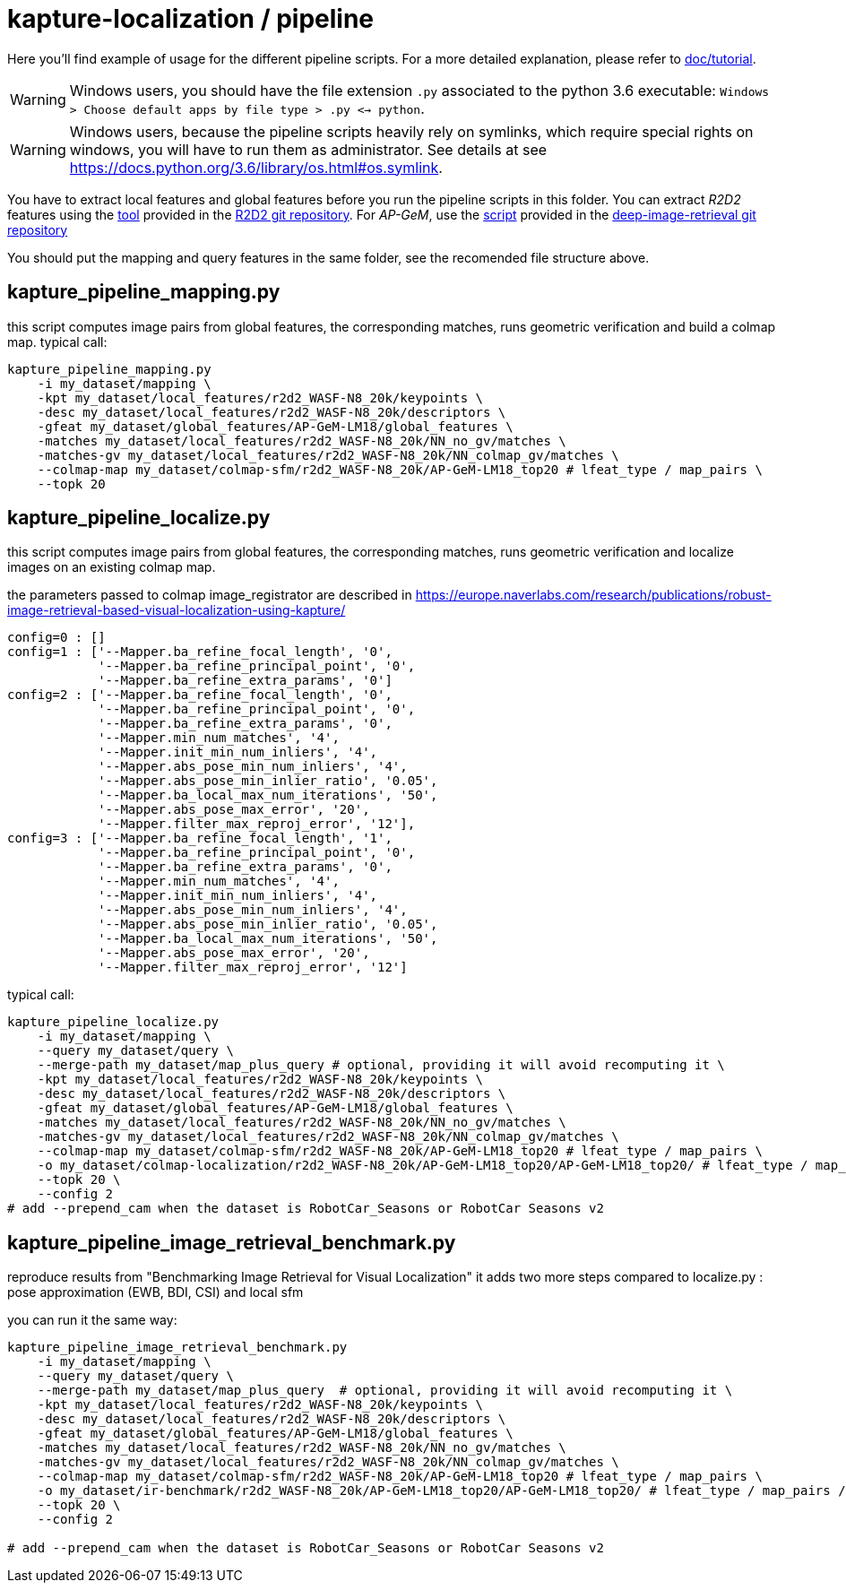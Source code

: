 = kapture-localization / pipeline

Here you'll find example of usage for the different pipeline scripts.
For a more detailed explanation, please refer to link:../doc/tutorial.adoc[doc/tutorial].

WARNING: Windows users, you should have the file extension `.py` associated to the python 3.6 executable: `Windows > Choose default apps by file type > .py <-> python`.

WARNING: Windows users, because the pipeline scripts heavily rely on symlinks, which require special rights on windows, you will have to run them as administrator. See details at see https://docs.python.org/3.6/library/os.html#os.symlink.

You have to extract local features and global features before you run the pipeline scripts in this folder. You can extract __R2D2__ features using the
https://github.com/naver/r2d2/blob/master/extract_kapture.py[tool] provided
in the https://github.com/naver/r2d2#feature-extraction-with-kapture-datasets[R2D2 git repository]. For __AP-GeM__, use 
the https://github.com/naver/deep-image-retrieval/blob/master/dirtorch/extract_kapture.py[script] provided in the https://github.com/naver/deep-image-retrieval#feature-extraction-with-kapture-datasets[deep-image-retrieval git repository]

You should put the mapping and query features in the same folder, see the recomended file structure above.

== kapture_pipeline_mapping.py
this script computes image pairs from global features, the corresponding matches, runs geometric verification and build a colmap map.
typical call:

[source,bash]
----
kapture_pipeline_mapping.py
    -i my_dataset/mapping \
    -kpt my_dataset/local_features/r2d2_WASF-N8_20k/keypoints \
    -desc my_dataset/local_features/r2d2_WASF-N8_20k/descriptors \
    -gfeat my_dataset/global_features/AP-GeM-LM18/global_features \
    -matches my_dataset/local_features/r2d2_WASF-N8_20k/NN_no_gv/matches \
    -matches-gv my_dataset/local_features/r2d2_WASF-N8_20k/NN_colmap_gv/matches \
    --colmap-map my_dataset/colmap-sfm/r2d2_WASF-N8_20k/AP-GeM-LM18_top20 # lfeat_type / map_pairs \
    --topk 20
----

== kapture_pipeline_localize.py

this script computes image pairs from global features, the corresponding matches, runs geometric verification and localize images on an existing colmap map.

the parameters passed to colmap image_registrator are described in https://europe.naverlabs.com/research/publications/robust-image-retrieval-based-visual-localization-using-kapture/

[source,text]
----
config=0 : []
config=1 : ['--Mapper.ba_refine_focal_length', '0',
            '--Mapper.ba_refine_principal_point', '0',
            '--Mapper.ba_refine_extra_params', '0']
config=2 : ['--Mapper.ba_refine_focal_length', '0',
            '--Mapper.ba_refine_principal_point', '0',
            '--Mapper.ba_refine_extra_params', '0',
            '--Mapper.min_num_matches', '4',
            '--Mapper.init_min_num_inliers', '4',
            '--Mapper.abs_pose_min_num_inliers', '4',
            '--Mapper.abs_pose_min_inlier_ratio', '0.05',
            '--Mapper.ba_local_max_num_iterations', '50',
            '--Mapper.abs_pose_max_error', '20',
            '--Mapper.filter_max_reproj_error', '12'],
config=3 : ['--Mapper.ba_refine_focal_length', '1',
            '--Mapper.ba_refine_principal_point', '0',
            '--Mapper.ba_refine_extra_params', '0',
            '--Mapper.min_num_matches', '4',
            '--Mapper.init_min_num_inliers', '4',
            '--Mapper.abs_pose_min_num_inliers', '4',
            '--Mapper.abs_pose_min_inlier_ratio', '0.05',
            '--Mapper.ba_local_max_num_iterations', '50',
            '--Mapper.abs_pose_max_error', '20',
            '--Mapper.filter_max_reproj_error', '12']
----

typical call:

[source,bash]
----
kapture_pipeline_localize.py
    -i my_dataset/mapping \
    --query my_dataset/query \
    --merge-path my_dataset/map_plus_query # optional, providing it will avoid recomputing it \
    -kpt my_dataset/local_features/r2d2_WASF-N8_20k/keypoints \
    -desc my_dataset/local_features/r2d2_WASF-N8_20k/descriptors \
    -gfeat my_dataset/global_features/AP-GeM-LM18/global_features \
    -matches my_dataset/local_features/r2d2_WASF-N8_20k/NN_no_gv/matches \
    -matches-gv my_dataset/local_features/r2d2_WASF-N8_20k/NN_colmap_gv/matches \
    --colmap-map my_dataset/colmap-sfm/r2d2_WASF-N8_20k/AP-GeM-LM18_top20 # lfeat_type / map_pairs \
    -o my_dataset/colmap-localization/r2d2_WASF-N8_20k/AP-GeM-LM18_top20/AP-GeM-LM18_top20/ # lfeat_type / map_pairs / query_pairs / \
    --topk 20 \
    --config 2
# add --prepend_cam when the dataset is RobotCar_Seasons or RobotCar Seasons v2
----


## kapture_pipeline_image_retrieval_benchmark.py
reproduce results from "Benchmarking Image Retrieval for Visual Localization"
it adds two more steps compared to localize.py : pose approximation (EWB, BDI, CSI) and local sfm

you can run it the same way:
[source,bash]
----
kapture_pipeline_image_retrieval_benchmark.py
    -i my_dataset/mapping \
    --query my_dataset/query \
    --merge-path my_dataset/map_plus_query  # optional, providing it will avoid recomputing it \
    -kpt my_dataset/local_features/r2d2_WASF-N8_20k/keypoints \
    -desc my_dataset/local_features/r2d2_WASF-N8_20k/descriptors \
    -gfeat my_dataset/global_features/AP-GeM-LM18/global_features \
    -matches my_dataset/local_features/r2d2_WASF-N8_20k/NN_no_gv/matches \
    -matches-gv my_dataset/local_features/r2d2_WASF-N8_20k/NN_colmap_gv/matches \
    --colmap-map my_dataset/colmap-sfm/r2d2_WASF-N8_20k/AP-GeM-LM18_top20 # lfeat_type / map_pairs \
    -o my_dataset/ir-benchmark/r2d2_WASF-N8_20k/AP-GeM-LM18_top20/AP-GeM-LM18_top20/ # lfeat_type / map_pairs / query_pairs \
    --topk 20 \
    --config 2

# add --prepend_cam when the dataset is RobotCar_Seasons or RobotCar Seasons v2
----
